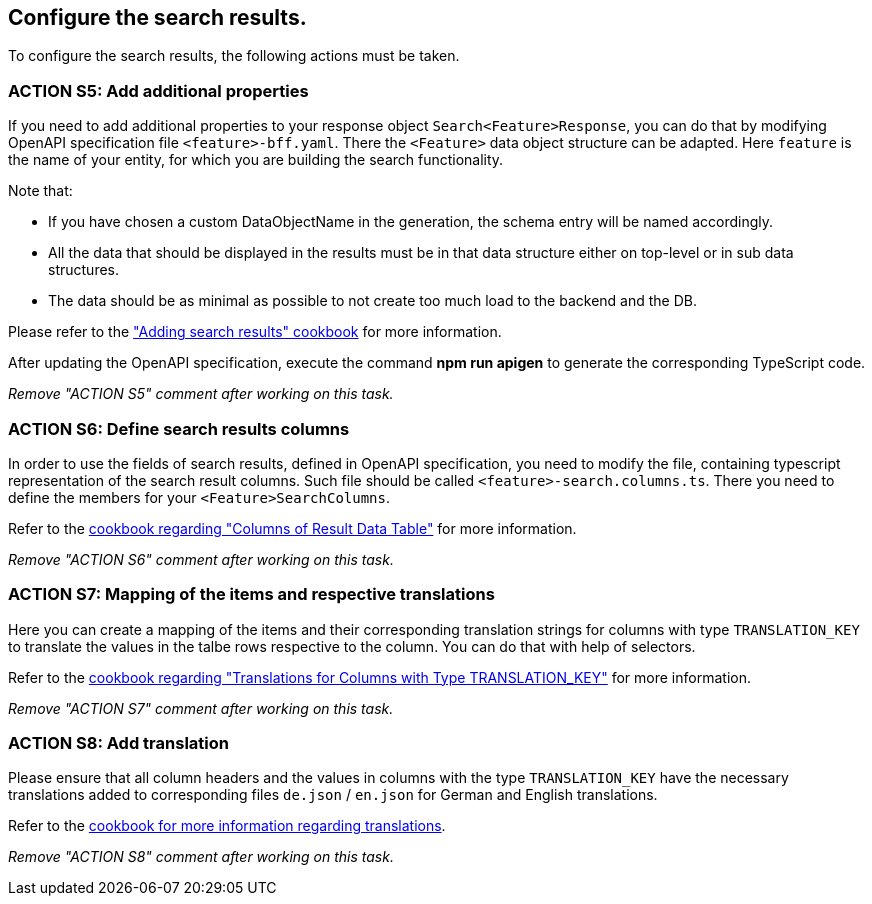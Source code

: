 == Configure the search results. 

:idprefix:
:idseparator: -

:adding_results_cookbook_url: xref:latest@guides:angular:ngrx/cookbook/adding-search-results/results.adoc
:adding_results_columns_cookbook_url: xref:latest@guides:angular:ngrx/cookbook/adding-search-results/results.adoc#columns
:adding_results_translations_cookbook_url: xref:latest@guides:angular:ngrx/cookbook/adding-search-results/results.adoc#translations
:adding_translations_cookbook_url: xref:latest@guides:angular/pages/cookbook/translations.adoc

To configure the search results, the following actions must be taken. 

[#action-5]
=== ACTION S5: Add additional properties

If you need to add additional properties to your response object `+Search<Feature>Response+`, you can do that by modifying OpenAPI specification file `+<feature>-bff.yaml+`.
There the `+<Feature>+` data object structure can be adapted. Here `feature` is the name of your entity, for which you are building the search functionality.

Note that:

* If you have chosen a custom DataObjectName in the generation, the schema entry will be named accordingly.
* All the data that should be displayed in the results must be in that data structure either on top-level or in sub data structures. 
* The data should be as minimal as possible to not create too much load to the backend and the DB. 

Please refer to the {adding_results_cookbook_url}["Adding search results" cookbook] for more information.

After updating the OpenAPI specification, execute the command *npm run apigen* to generate the corresponding TypeScript code.

_Remove "ACTION S5" comment after working on this task._

[#action-6]
=== ACTION S6: Define search results columns
In order to use the fields of search results, defined in OpenAPI specification, you need to modify the file, containing typescript representation of the search result columns. 
Such file should be called `+<feature>-search.columns.ts+`. There you need to define the members for your `+<Feature>SearchColumns+`.

Refer to the {adding_results_columns_cookbook_url}[cookbook regarding "Columns of Result Data Table"] for more information.

_Remove "ACTION S6" comment after working on this task._

[#action-7]
=== ACTION S7: Mapping of the items and respective translations

Here you can create a mapping of the items and their corresponding translation strings for columns with type `TRANSLATION_KEY` to translate the values in the talbe rows respective to the column. You can do that with help of selectors.

Refer to the {adding_results_translations_cookbook_url}[cookbook regarding "Translations for Columns with Type TRANSLATION_KEY"] for more information.

_Remove "ACTION S7" comment after working on this task._

[#action-8]
=== ACTION S8: Add translation

Please ensure that all column headers and the values in columns with the type `TRANSLATION_KEY` have the necessary translations added to corresponding files `+de.json+` / `+en.json+` for German and English translations.

Refer to the {adding_translations_cookbook_url}[cookbook for more information regarding translations].

_Remove "ACTION S8" comment after working on this task._
